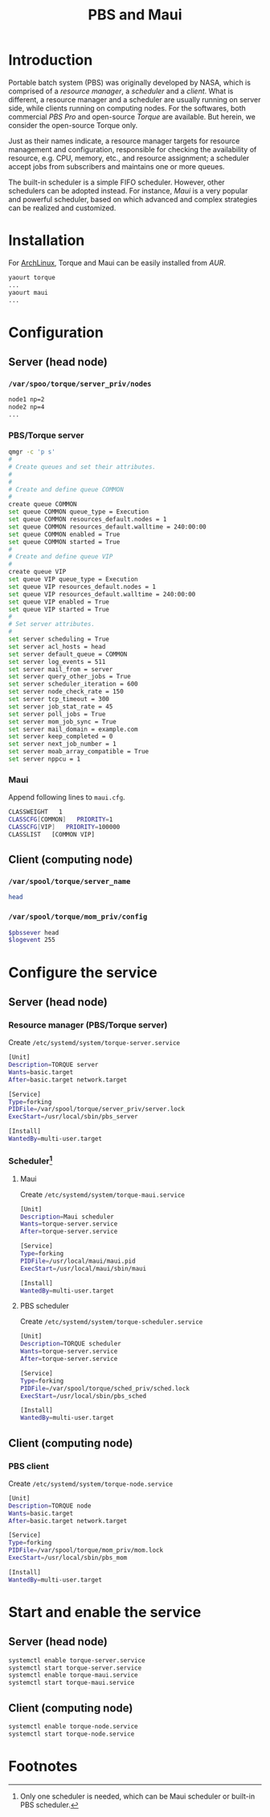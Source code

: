 #+TITLE: PBS and Maui

* Introduction
Portable batch system (PBS) was originally developed by NASA, which is comprised of a /resource manager/, a /scheduler/ and a /client/. What is different, a resource manager and a scheduler are usually running on server side, while clients running on computing nodes. For the softwares, both commercial /PBS Pro/ and open-source /Torque/ are available. But herein, we consider the open-source Torque only.

Just as their names indicate, a resource manager targets for resource management and configuration, responsible for checking the availability of resource, e.g. CPU, memory, etc., and resource assignment; a scheduler accept jobs from subscribers and maintains one or more queues.

The built-in scheduler is a simple FIFO scheduler. However, other schedulers can be adopted instead. For instance, /Maui/ is a very popular and powerful scheduler, based on which advanced and complex strategies can be realized and customized.
* Installation
For [[https://wiki.archlinux.org][ArchLinux]], Torque and Maui can be easily installed from /AUR/.
#+BEGIN_SRC sh
yaourt torque
...
yaourt maui
...
#+END_SRC
* Configuration
** Server (head node)
*** =/var/spoo/torque/server_priv/nodes=
#+BEGIN_SRC sh
node1 np=2
node2 np=4
...
#+END_SRC
*** PBS/Torque server
#+BEGIN_SRC sh
qmgr -c 'p s'
#
# Create queues and set their attributes.
#
#
# Create and define queue COMMON
#
create queue COMMON
set queue COMMON queue_type = Execution
set queue COMMON resources_default.nodes = 1
set queue COMMON resources_default.walltime = 240:00:00
set queue COMMON enabled = True
set queue COMMON started = True
#
# Create and define queue VIP
#
create queue VIP
set queue VIP queue_type = Execution
set queue VIP resources_default.nodes = 1
set queue VIP resources_default.walltime = 240:00:00
set queue VIP enabled = True
set queue VIP started = True
#
# Set server attributes.
#
set server scheduling = True
set server acl_hosts = head
set server default_queue = COMMON
set server log_events = 511
set server mail_from = server
set server query_other_jobs = True
set server scheduler_iteration = 600
set server node_check_rate = 150
set server tcp_timeout = 300
set server job_stat_rate = 45
set server poll_jobs = True
set server mom_job_sync = True
set server mail_domain = example.com
set server keep_completed = 0
set server next_job_number = 1
set server moab_array_compatible = True
set server nppcu = 1
#+END_SRC
*** Maui
Append following lines to =maui.cfg=.
#+BEGIN_SRC sh
CLASSWEIGHT   1
CLASSCFG[COMMON]   PRIORITY=1
CLASSCFG[VIP]   PRIORITY=100000
CLASSLIST   [COMMON VIP]
#+END_SRC
** Client (computing node)
*** =/var/spool/torque/server_name=
#+BEGIN_SRC sh
head
#+END_SRC
*** =/var/spool/torque/mom_priv/config=
#+BEGIN_SRC sh
$pbssever head
$logevent 255
#+END_SRC
* Configure the service
** Server (head node)
*** Resource manager (PBS/Torque server)
Create =/etc/systemd/system/torque-server.service=
#+BEGIN_SRC sh
[Unit]
Description=TORQUE server
Wants=basic.target
After=basic.target network.target

[Service]
Type=forking
PIDFile=/var/spool/torque/server_priv/server.lock
ExecStart=/usr/local/sbin/pbs_server

[Install]
WantedBy=multi-user.target
#+END_SRC
*** Scheduler[fn:1]
**** Maui
Create =/etc/systemd/system/torque-maui.service=
#+BEGIN_SRC sh
[Unit]
Description=Maui scheduler
Wants=torque-server.service
After=torque-server.service

[Service]
Type=forking
PIDFile=/usr/local/maui/maui.pid
ExecStart=/usr/local/maui/sbin/maui

[Install]
WantedBy=multi-user.target
#+END_SRC
**** PBS scheduler
Create =/etc/systemd/system/torque-scheduler.service=
#+BEGIN_SRC sh
[Unit]
Description=TORQUE scheduler
Wants=torque-server.service
After=torque-server.service

[Service]
Type=forking
PIDFile=/var/spool/torque/sched_priv/sched.lock
ExecStart=/usr/local/sbin/pbs_sched

[Install]
WantedBy=multi-user.target
#+END_SRC
** Client (computing node)
*** PBS client
Create =/etc/systemd/system/torque-node.service=
#+BEGIN_SRC sh
[Unit]
Description=TORQUE node
Wants=basic.target
After=basic.target network.target

[Service]
Type=forking
PIDFile=/var/spool/torque/mom_priv/mom.lock
ExecStart=/usr/local/sbin/pbs_mom

[Install]
WantedBy=multi-user.target
#+END_SRC
* Start and enable the service
** Server (head node)
#+BEGIN_SRC sh
systemctl enable torque-server.service
systemctl start torque-server.service
systemctl enable torque-maui.service
systemctl start torque-maui.service
#+END_SRC
** Client (computing node)
#+BEGIN_SRC sh
systemctl enable torque-node.service
systemctl start torque-node.service
#+END_SRC

* Footnotes

[fn:1] Only one scheduler is needed, which can be Maui scheduler or built-in PBS scheduler.
